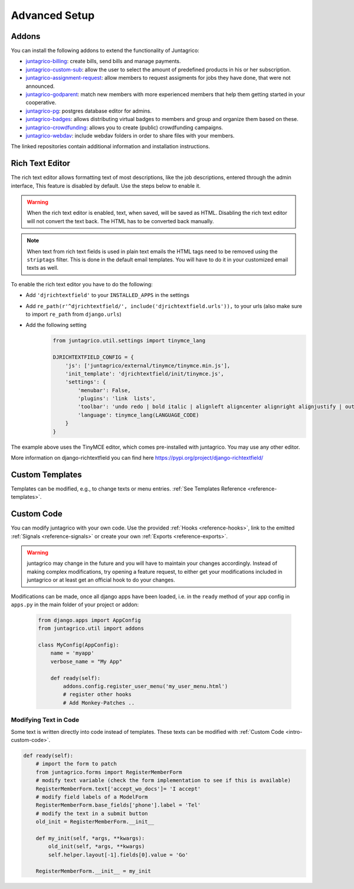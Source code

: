 Advanced Setup
==============

Addons
------

You can install the following addons to extend the functionality of Juntagrico:

* `juntagrico-billing <https://github.com/juntagrico/juntagrico-billing>`_: create bills, send bills and manage payments.
* `juntagrico-custom-sub <https://github.com/juntagrico/juntagrico-custom-sub>`_: allow the user to select the amount of predefined products in his or her subscription.
* `juntagrico-assignment-request <https://github.com/juntagrico/juntagrico-assignment-request>`_: allow members to request assigments for jobs they have done, that were not announced.
* `juntagrico-godparent <https://github.com/juntagrico/juntagrico-godparent>`_: match new members with more experienced members that help them getting started in your cooperative.
* `juntagrico-pg <https://github.com/juntagrico/juntagrico-pg>`_: postgres database editor for admins.
* `juntagrico-badges <https://github.com/juntagrico/juntagrico-badges>`_: allows distributing virtual badges to members and group and organize them based on these.
* `juntagrico-crowdfunding <https://github.com/juntagrico/juntagrico-crowdfunding>`_: allows you to create (public) crowdfunding campaigns.
* `juntagrico-webdav <https://github.com/juntagrico/juntagrico-webdav>`_: include webdav folders in order to share files with your members.

The linked repositories contain additional information and installation instructions.


.. _intro-rich-text-editor:

Rich Text Editor
----------------

The rich text editor allows formatting text of most descriptions, like the job descriptions, entered through the admin interface,
This feature is disabled by default. Use the steps below to enable it.

.. warning::
    When the rich text editor is enabled, text, when saved, will be saved as HTML.
    Disabling the rich text editor will not convert the text back. The HTML has to be converted back manually.

.. note::
    When text from rich text fields is used in plain text emails the HTML tags need to be removed using the ``striptags`` filter.
    This is done in the default email templates. You will have to do it in your customized email texts as well.

To enable the rich text editor you have to do the following:

* Add ``'djrichtextfield'`` to your ``INSTALLED_APPS`` in the settings
* Add ``re_path(r'^djrichtextfield/', include('djrichtextfield.urls')),`` to your urls (also make sure to import ``re_path`` from ``django.urls``)
* Add the following setting
    .. code-block:: python

        from juntagrico.util.settings import tinymce_lang

        DJRICHTEXTFIELD_CONFIG = {
            'js': ['juntagrico/external/tinymce/tinymce.min.js'],
            'init_template': 'djrichtextfield/init/tinymce.js',
            'settings': {
                'menubar': False,
                'plugins': 'link  lists',
                'toolbar': 'undo redo | bold italic | alignleft aligncenter alignright alignjustify | outdent indent | bullist numlist | link',
                'language': tinymce_lang(LANGUAGE_CODE)
            }
        }


The example above uses the TinyMCE editor, which comes pre-installed with juntagrico. You may use any other editor.

More information on django-richtextfield you can find here https://pypi.org/project/django-richtextfield/


.. _intro-custom-templates:

Custom Templates
----------------

Templates can be modified, e.g., to change texts or menu entries.
:ref:`See Templates Reference <reference-templates>`.

.. _intro-custom-code:

Custom Code
-----------

You can modify juntagrico with your own code. Use the provided :ref:`Hooks <reference-hooks>`, link to the emitted :ref:`Signals <reference-signals>` or create your own :ref:`Exports <reference-exports>`.

.. Warning::
    juntagrico may change in the future and you will have to maintain your changes accordingly.
    Instead of making complex modifications, try opening a feature request, to either get your modifications included in juntagrico or at least get an official hook to do your changes.

Modifications can be made, once all django apps have been loaded,
i.e. in the ``ready`` method of your app config in ``apps.py`` in the main folder of your project or addon:

  .. code-block:: python

    from django.apps import AppConfig
    from juntagrico.util import addons

    class MyConfig(AppConfig):
        name = 'myapp'
        verbose_name = "My App"

        def ready(self):
            addons.config.register_user_menu('my_user_menu.html')
            # register other hooks
            # Add Monkey-Patches ..


.. _intro-modify-text-in-code:

Modifying Text in Code
^^^^^^^^^^^^^^^^^^^^^^

Some text is written directly into code instead of templates. These texts can be modified with :ref:`Custom Code <intro-custom-code>`.

.. code-block:: python

    def ready(self):
        # import the form to patch
        from juntagrico.forms import RegisterMemberForm
        # modify text variable (check the form implementation to see if this is available)
        RegisterMemberForm.text['accept_wo_docs']= 'I accept'
        # modify field labels of a ModelForm
        RegisterMemberForm.base_fields['phone'].label = 'Tel'
        # modify the text in a submit button
        old_init = RegisterMemberForm.__init__

        def my_init(self, *args, **kwargs):
            old_init(self, *args, **kwargs)
            self.helper.layout[-1].fields[0].value = 'Go'

        RegisterMemberForm.__init__ = my_init
